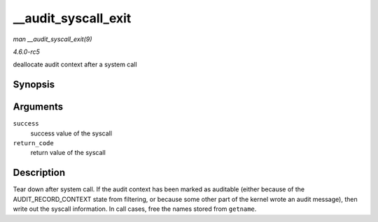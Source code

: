 .. -*- coding: utf-8; mode: rst -*-

.. _API---audit-syscall-exit:

====================
__audit_syscall_exit
====================

*man __audit_syscall_exit(9)*

*4.6.0-rc5*

deallocate audit context after a system call


Synopsis
========

.. c:function:: void __audit_syscall_exit( int success, long return_code )

Arguments
=========

``success``
    success value of the syscall

``return_code``
    return value of the syscall


Description
===========

Tear down after system call. If the audit context has been marked as
auditable (either because of the AUDIT_RECORD_CONTEXT state from
filtering, or because some other part of the kernel wrote an audit
message), then write out the syscall information. In call cases, free
the names stored from ``getname``.


.. ------------------------------------------------------------------------------
.. This file was automatically converted from DocBook-XML with the dbxml
.. library (https://github.com/return42/sphkerneldoc). The origin XML comes
.. from the linux kernel, refer to:
..
.. * https://github.com/torvalds/linux/tree/master/Documentation/DocBook
.. ------------------------------------------------------------------------------
